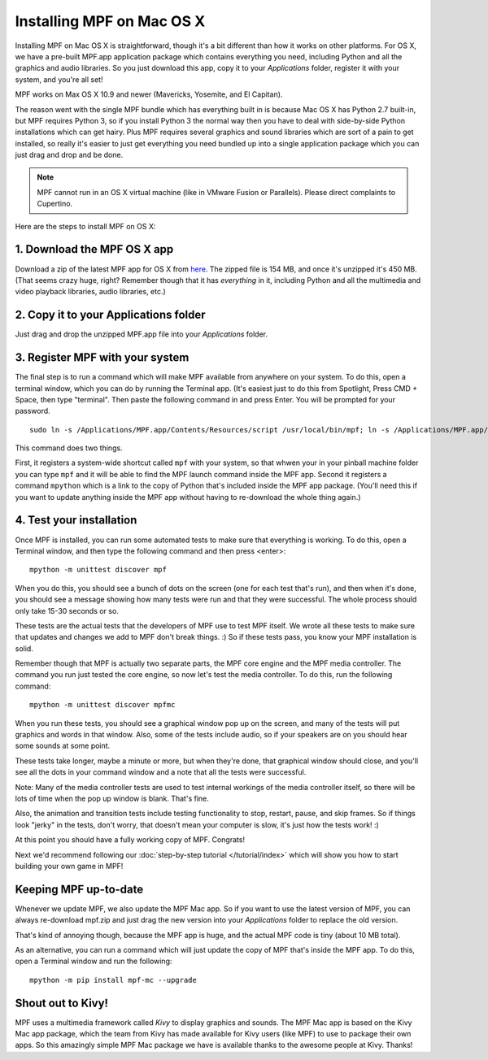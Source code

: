 Installing MPF on Mac OS X
==========================

Installing MPF on Mac OS X is straightforward, though it's a bit different than how it works on other platforms.
For OS X, we have a pre-built MPF.app application package which contains everything you need, including Python and all
the graphics and audio libraries. So you just download this app, copy it to your *Applications* folder, register it with
your system, and you're all set!

MPF works on Max OS X 10.9 and newer (Mavericks, Yosemite, and El Capitan).

The reason went with the single MPF bundle which has everything built in is because Mac OS X has Python 2.7 built-in,
but MPF requires Python 3, so if you install Python 3 the normal way then you have to deal with side-by-side Python
installations which can get hairy. Plus MPF requires several graphics and sound libraries which are sort of a pain to
get installed, so really it's easier to just get everything you need bundled up into a single application package which
you can just drag and drop and be done.

.. note::

   MPF cannot run in an OS X virtual machine (like in VMware Fusion or Parallels). Please direct complaints to
   Cupertino.

Here are the steps to install MPF on OS X:

1. Download the MPF OS X app
----------------------------

Download a zip of the latest MPF app for OS X from `here <https://missionpinball.com/mac/mpf.zip>`_. The zipped file is
154 MB, and once it's unzipped it's 450 MB. (That seems crazy huge, right? Remember though that it has *everything* in
it, including Python and all the multimedia and video playback libraries, audio libraries, etc.)

2. Copy it to your Applications folder
--------------------------------------

Just drag and drop the unzipped MPF.app file into your *Applications* folder.

3. Register MPF with your system
--------------------------------

The final step is to run a command which will make MPF available from anywhere on your system. To do this, open a
terminal window, which you can do by running the Terminal app. (It's easiest just to do this from Spotlight, Press
CMD + Space, then type "terminal". Then paste the following command in and press Enter. You will be prompted for your
password.

::

    sudo ln -s /Applications/MPF.app/Contents/Resources/script /usr/local/bin/mpf; ln -s /Applications/MPF.app/Contents/Resources/mpython /usr/local/bin/mpython

This command does two things.

First, it registers a system-wide shortcut called ``mpf`` with your system, so that whwen your in your pinball machine
folder you can type ``mpf`` and it will be able to find the MPF launch command inside the MPF app. Second it registers a
command ``mpython`` which is a link to the copy of Python that's included inside the MPF app package. (You'll need this
if you want to update anything inside the MPF app without having to re-download the whole thing again.)

4. Test your installation
-------------------------

Once MPF is installed, you can run some automated tests to make sure that
everything is working. To do this, open a Terminal window, and then type the
following command and then press <enter>:

::

  mpython -m unittest discover mpf

When you do this, you should see a bunch of dots on the screen (one for each
test that's run), and then when it's done, you should see a message showing
how many tests were run and that they were successful. The whole process should
only take 15-30 seconds or so.

These tests are the actual tests that the developers of MPF use to test MPF
itself. We wrote all these tests to make sure that updates and changes we add
to MPF don't break things. :) So if these tests pass, you know your MPF
installation is solid.

Remember though that MPF is actually two separate parts, the MPF core engine and
the MPF media controller. The command you run just tested the core engine, so
now let's test the media controller. To do this, run the following command:

::

  mpython -m unittest discover mpfmc


When you run these tests, you should see a graphical window pop up on the
screen, and many of the tests will put graphics and words in that window. Also,
some of the tests include audio, so if your speakers are on you should hear some
sounds at some point.

These tests take longer, maybe a minute or more, but when they're done, that
graphical window should close, and you'll see all the dots in your command
window and a note that all the tests were successful.

Note: Many of the media controller tests are used to test internal workings of
the media controller itself, so there will be lots of time when the pop up
window is blank. That's fine.

Also, the animation and transition tests include testing functionality to stop,
restart, pause, and skip frames. So if things look "jerky" in the tests, don't
worry, that doesn't mean your computer is slow, it's just how the tests work! :)

At this point you should have a fully working copy of MPF. Congrats!

Next we'd recommend following our :doc:`step-by-step tutorial </tutorial/index>`
which will show you how to start building your own game in MPF!

Keeping MPF up-to-date
----------------------

Whenever we update MPF, we also update the MPF Mac app. So if you want to use the latest version of MPF, you can always
re-download mpf.zip and just drag the new version into your *Applications* folder to replace the old version.

That's kind of annoying though, because the MPF app is huge, and the actual MPF code is tiny (about 10 MB total).

As an alternative, you can run a command which will just update the copy of MPF that's inside the MPF app. To do this,
open a Terminal window and run the following:

::

    mpython -m pip install mpf-mc --upgrade


Shout out to Kivy!
------------------

MPF uses a multimedia framework called *Kivy* to display graphics and sounds. The MPF Mac app is based on the Kivy Mac
app package, which the team from Kivy has made available for Kivy users (like MPF) to use to package their own apps. So
this amazingly simple MPF Mac package we have is available thanks to the awesome people at Kivy. Thanks!
